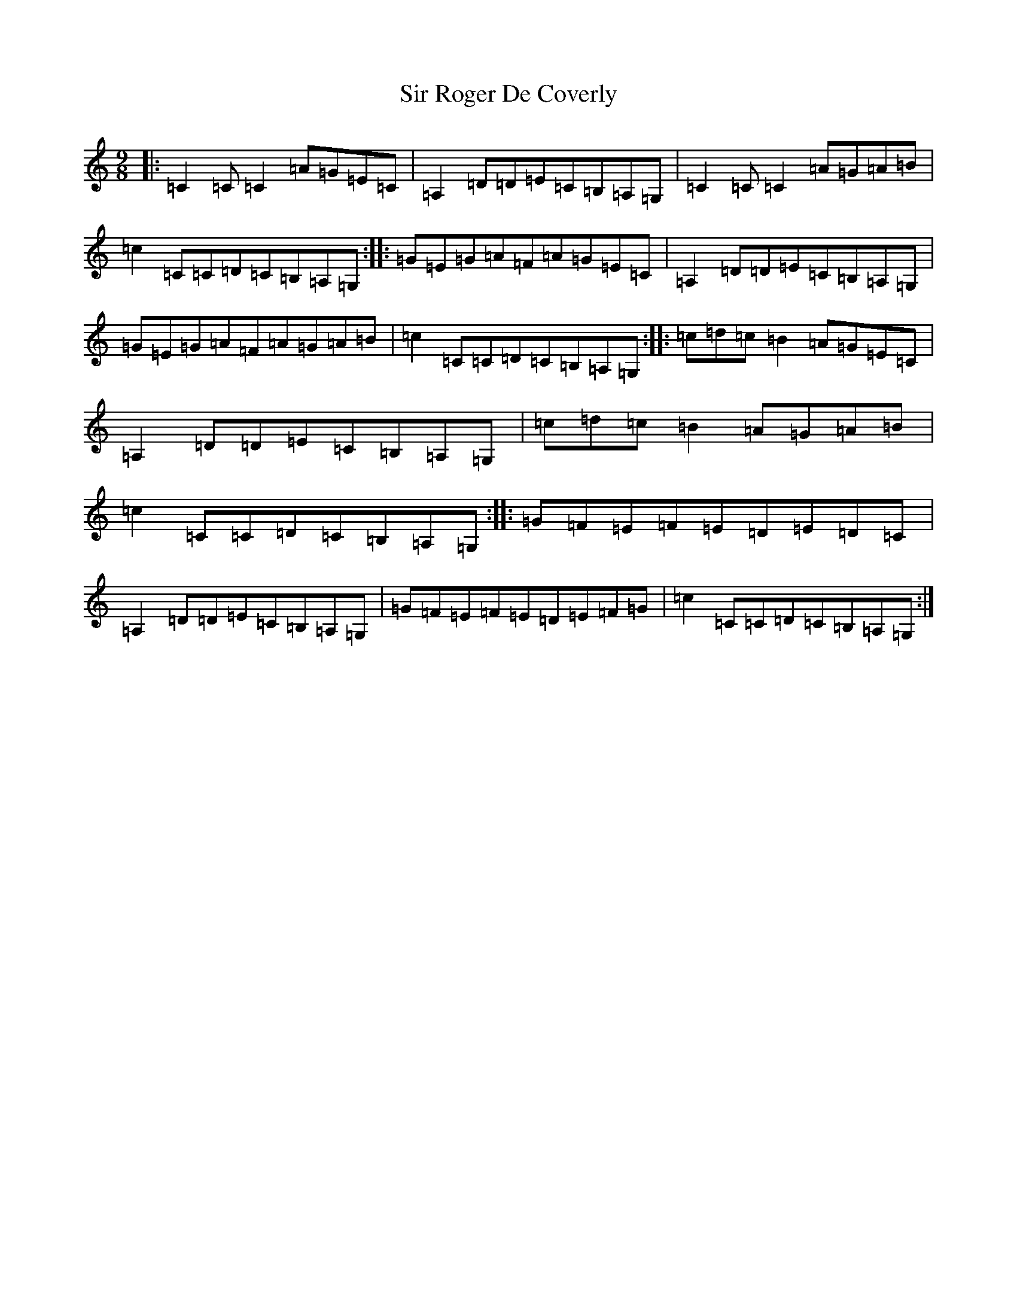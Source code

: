 X: 19516
T: Sir Roger De Coverly
S: https://thesession.org/tunes/1196#setting14482
Z: G Major
R: slip jig
M:9/8
L:1/8
K: C Major
|:=C2=C=C2=A=G=E=C|=A,2=D=D=E=C=B,=A,=G,|=C2=C=C2=A=G=A=B|=c2=C=C=D=C=B,=A,=G,:||:=G=E=G=A=F=A=G=E=C|=A,2=D=D=E=C=B,=A,=G,|=G=E=G=A=F=A=G=A=B|=c2=C=C=D=C=B,=A,=G,:||:=c=d=c=B2=A=G=E=C|=A,2=D=D=E=C=B,=A,=G,|=c=d=c=B2=A=G=A=B|=c2=C=C=D=C=B,=A,=G,:||:=G=F=E=F=E=D=E=D=C|=A,2=D=D=E=C=B,=A,=G,|=G=F=E=F=E=D=E=F=G|=c2=C=C=D=C=B,=A,=G,:|